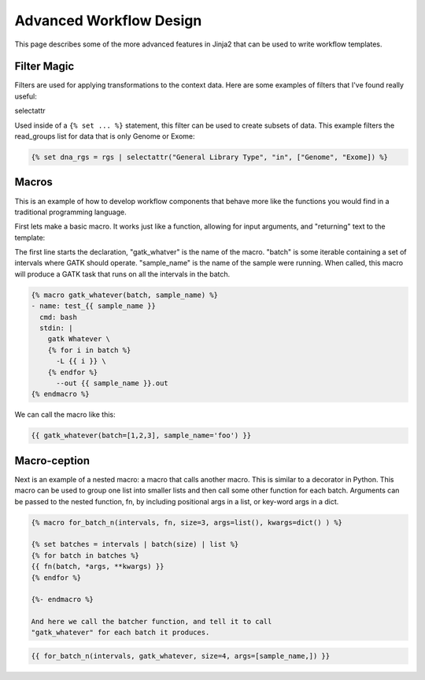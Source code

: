 Advanced Workflow Design
=========================

This page describes some of the more advanced features in Jinja2 that can
be used to write workflow templates.

Filter Magic
-------------

Filters are used for applying transformations to the context data. Here are some
examples of filters that I've found really useful:

selectattr

Used inside of a ``{% set ... %}`` statement, this filter can be used to create
subsets of data. This example filters the read_groups list for data that is only
Genome or Exome:

.. code-block:: yaml

    {% set dna_rgs = rgs | selectattr("General Library Type", "in", ["Genome", "Exome]) %}


Macros
-------

This is an example of how to develop workflow components that behave
more like the functions you would find in a traditional programming
language.

First lets make a basic macro. It works just like a function,
allowing for input arguments, and "returning" text to the
template:

The first line starts the declaration, "gatk_whatver" is the
name of the macro. "batch" is some iterable containing a set of
intervals where GATK should operate. "sample_name" is the name
of the sample were running. When called, this macro will produce
a GATK task that runs on all the intervals in the batch.

.. code-block:: yaml

    {% macro gatk_whatever(batch, sample_name) %}
    - name: test_{{ sample_name }}
      cmd: bash
      stdin: |
        gatk Whatever \
        {% for i in batch %}
          -L {{ i }} \
        {% endfor %}
          --out {{ sample_name }}.out
    {% endmacro %}



We can call the macro like this:

.. code-block:: yaml

    {{ gatk_whatever(batch=[1,2,3], sample_name='foo') }}

Macro-ception
--------------

Next is an example of a nested macro: a macro that calls another macro. This is
similar to a decorator in Python. This macro can be used to group one list into
smaller lists and then call some other function for each batch. Arguments can
be passed to the nested function, fn, by including positional args in a list,
or key-word args in a dict.

.. code-block:: yaml

    {% macro for_batch_n(intervals, fn, size=3, args=list(), kwargs=dict() ) %}

    {% set batches = intervals | batch(size) | list %}
    {% for batch in batches %}
    {{ fn(batch, *args, **kwargs) }}
    {% endfor %}

    {%- endmacro %}

    And here we call the batcher function, and tell it to call
    "gatk_whatever" for each batch it produces.

.. code-block:: yaml

    {{ for_batch_n(intervals, gatk_whatever, size=4, args=[sample_name,]) }}
